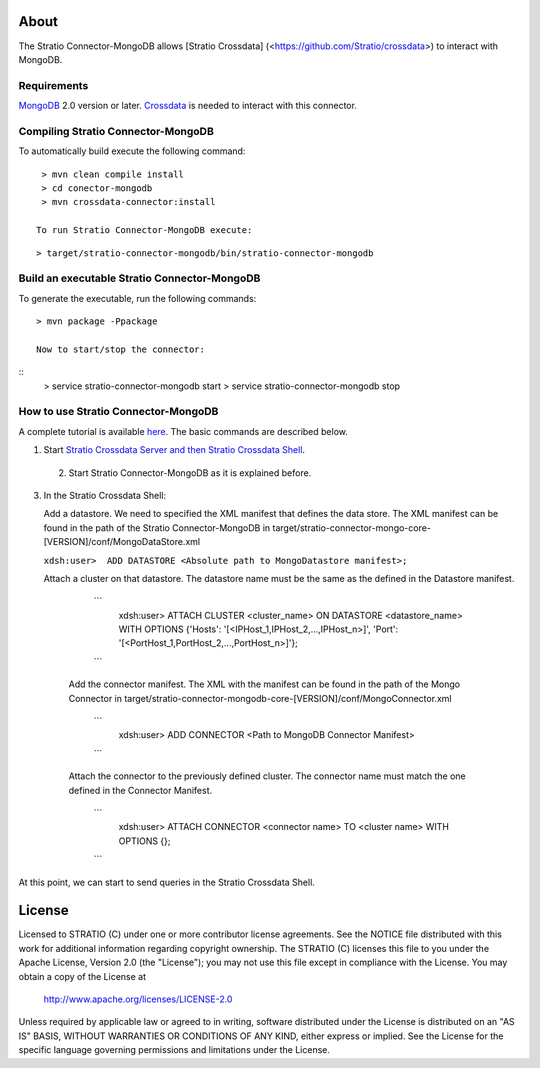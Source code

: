 About
=====

The Stratio Connector-MongoDB allows [Stratio Crossdata] (<https://github.com/Stratio/crossdata>) to interact with MongoDB.

Requirements
------------

`MongoDB <http://www.mongodb.org/downloads>`_ 2.0 version or later.
`Crossdata <https://github.com/Stratio/crossdata>`__ is needed to interact with this connector.


Compiling Stratio Connector-MongoDB
-----------------------------------
To automatically build execute the following command:

::

   > mvn clean compile install
   > cd conector-mongodb
   > mvn crossdata-connector:install

  To run Stratio Connector-MongoDB execute:

::

   > target/stratio-connector-mongodb/bin/stratio-connector-mongodb  
   

Build an executable Stratio Connector-MongoDB
---------------------------------------------

To generate the executable, run the following commands:

::

   > mvn package -Ppackage
   
   Now to start/stop the connector:

::
    > service stratio-connector-mongodb start
    > service stratio-connector-mongodb stop



How to use Stratio Connector-MongoDB
------------------------------------

A complete tutorial is available `here <https://github.com/Stratio/stratio-connector-mongodb/blob/master/doc/src/site/sphinx/First_Steps.rst>`__. The basic commands are described below.

1. Start `Stratio Crossdata Server and then Stratio Crossdata Shell <http://docs.stratio.com/crossdata>`__.

 2. Start Stratio Connector-MongoDB as it is explained before.

3. In the Stratio Crossdata Shell:

   Add a datastore. We need to specified the XML
   manifest that defines the data store. The XML manifest can be found
   in the path of the Stratio Connector-MongoDB in
   target/stratio-connector-mongo-core-[VERSION]/conf/MongoDataStore.xml

   ``xdsh:user>  ADD DATASTORE <Absolute path to MongoDatastore manifest>;``

   Attach a cluster on that datastore. The datastore name must be the same
   as the defined in the Datastore manifest.

      ```
         xdsh:user>  ATTACH CLUSTER <cluster_name> ON DATASTORE <datastore_name> WITH OPTIONS {'Hosts': '[<IPHost_1,IPHost_2,...,IPHost_n>]', 'Port': '[<PortHost_1,PortHost_2,...,PortHost_n>]'};
      ```

    Add the connector manifest. The XML with the manifest can be found in the path of the Mongo Connector in target/stratio-connector-mongodb-core-[VERSION]/conf/MongoConnector.xml

       ```
         xdsh:user>  ADD CONNECTOR <Path to MongoDB Connector Manifest>
       ```

    Attach the connector to the previously defined cluster. The connector name must match the one defined in the
    Connector Manifest.

        ```
            xdsh:user>  ATTACH CONNECTOR <connector name> TO <cluster name> WITH OPTIONS {};
        ```

At this point, we can start to send queries in the Stratio Crossdata Shell.

License
=======

Licensed to STRATIO (C) under one or more contributor license agreements.
See the NOTICE file distributed with this work for additional information
regarding copyright ownership.  The STRATIO (C) licenses this file
to you under the Apache License, Version 2.0 (the
"License"); you may not use this file except in compliance
with the License.  You may obtain a copy of the License at

  http://www.apache.org/licenses/LICENSE-2.0

Unless required by applicable law or agreed to in writing,
software distributed under the License is distributed on an
"AS IS" BASIS, WITHOUT WARRANTIES OR CONDITIONS OF ANY
KIND, either express or implied.  See the License for the
specific language governing permissions and limitations
under the License.


